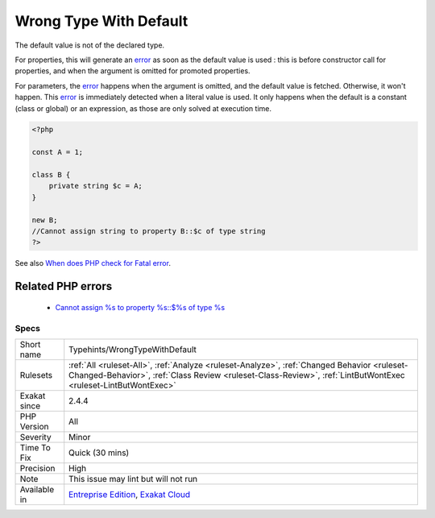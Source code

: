 .. _typehints-wrongtypewithdefault:


.. _wrong-type-with-default:

Wrong Type With Default
+++++++++++++++++++++++

.. meta::
	:description:
		Wrong Type With Default: The default value is not of the declared type.
	:twitter:card: summary_large_image
	:twitter:site: @exakat
	:twitter:title: Wrong Type With Default
	:twitter:description: Wrong Type With Default: The default value is not of the declared type
	:twitter:creator: @exakat
	:twitter:image:src: https://www.exakat.io/wp-content/uploads/2020/06/logo-exakat.png
	:og:image: https://www.exakat.io/wp-content/uploads/2020/06/logo-exakat.png
	:og:title: Wrong Type With Default
	:og:type: article
	:og:description: The default value is not of the declared type
	:og:url: https://exakat.readthedocs.io/en/latest/Reference/Rules/Wrong Type With Default.html
	:og:locale: en

.. raw:: html


	<script type="application/ld+json">{"@context":"https:\/\/schema.org","@graph":[{"@type":"WebPage","@id":"https:\/\/php-tips.readthedocs.io\/en\/latest\/Reference\/Rules\/Typehints\/WrongTypeWithDefault.html","url":"https:\/\/php-tips.readthedocs.io\/en\/latest\/Reference\/Rules\/Typehints\/WrongTypeWithDefault.html","name":"Wrong Type With Default","isPartOf":{"@id":"https:\/\/www.exakat.io\/"},"datePublished":"Thu, 23 Jan 2025 14:24:26 +0000","dateModified":"Thu, 23 Jan 2025 14:24:26 +0000","description":"The default value is not of the declared type","inLanguage":"en-US","potentialAction":[{"@type":"ReadAction","target":["https:\/\/exakat.readthedocs.io\/en\/latest\/Wrong Type With Default.html"]}]},{"@type":"WebSite","@id":"https:\/\/www.exakat.io\/","url":"https:\/\/www.exakat.io\/","name":"Exakat","description":"Smart PHP static analysis","inLanguage":"en-US"}]}</script>

The default value is not of the declared type. 

For properties, this will generate an `error <https://www.php.net/error>`_ as soon as the default value is used : this is before constructor call for properties, and when the argument is omitted for promoted properties.

For parameters, the `error <https://www.php.net/error>`_ happens when the argument is omitted, and the default value is fetched. Otherwise, it won't happen. 
This `error <https://www.php.net/error>`_ is immediately detected when a literal value is used. It only happens when the default is a constant (class or global) or an expression, as those are only solved at execution time.

.. code-block:: php
   
   <?php
   
   const A = 1;
   
   class B {
       private string $c = A;
   }
   
   new B;
   //Cannot assign string to property B::$c of type string
   ?>

See also `When does PHP check for Fatal error <https://www.exakat.io/en/when-does-php-check-for-fatal-error/>`_.

Related PHP errors 
-------------------

  + `Cannot assign %s to property %s::$%s of type %s <https://php-errors.readthedocs.io/en/latest/messages/cannot-assign-%25s-to-property-%25s%3A%3A%24%25s-of-type-%25s.html>`_




Specs
_____

+--------------+--------------------------------------------------------------------------------------------------------------------------------------------------------------------------------------------------------------+
| Short name   | Typehints/WrongTypeWithDefault                                                                                                                                                                               |
+--------------+--------------------------------------------------------------------------------------------------------------------------------------------------------------------------------------------------------------+
| Rulesets     | :ref:`All <ruleset-All>`, :ref:`Analyze <ruleset-Analyze>`, :ref:`Changed Behavior <ruleset-Changed-Behavior>`, :ref:`Class Review <ruleset-Class-Review>`, :ref:`LintButWontExec <ruleset-LintButWontExec>` |
+--------------+--------------------------------------------------------------------------------------------------------------------------------------------------------------------------------------------------------------+
| Exakat since | 2.4.4                                                                                                                                                                                                        |
+--------------+--------------------------------------------------------------------------------------------------------------------------------------------------------------------------------------------------------------+
| PHP Version  | All                                                                                                                                                                                                          |
+--------------+--------------------------------------------------------------------------------------------------------------------------------------------------------------------------------------------------------------+
| Severity     | Minor                                                                                                                                                                                                        |
+--------------+--------------------------------------------------------------------------------------------------------------------------------------------------------------------------------------------------------------+
| Time To Fix  | Quick (30 mins)                                                                                                                                                                                              |
+--------------+--------------------------------------------------------------------------------------------------------------------------------------------------------------------------------------------------------------+
| Precision    | High                                                                                                                                                                                                         |
+--------------+--------------------------------------------------------------------------------------------------------------------------------------------------------------------------------------------------------------+
| Note         | This issue may lint but will not run                                                                                                                                                                         |
+--------------+--------------------------------------------------------------------------------------------------------------------------------------------------------------------------------------------------------------+
| Available in | `Entreprise Edition <https://www.exakat.io/entreprise-edition>`_, `Exakat Cloud <https://www.exakat.io/exakat-cloud/>`_                                                                                      |
+--------------+--------------------------------------------------------------------------------------------------------------------------------------------------------------------------------------------------------------+


